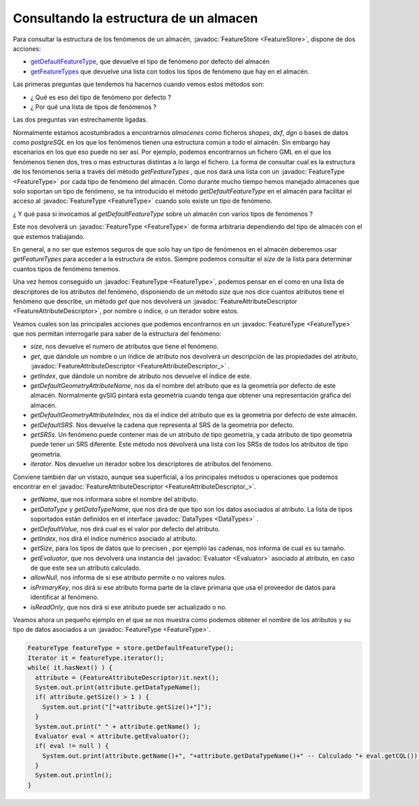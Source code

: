 Consultando la estructura de un almacen
=======================================
   
.. _getDefaultFeatureType: http://downloads.gvsig.org/download/gvsig-desktop-testing/dists/2.3.0/javadocs/html/org/gvsig/fmap/dal/feature/FeatureStore.html#getDefaultFeatureType()
.. _getFeatureTypes: http://downloads.gvsig.org/download/gvsig-desktop-testing/dists/2.3.0/javadocs/html/org/gvsig/fmap/dal/feature/FeatureStore.html#getFeatureTypes()


Para consultar la estructura de los fenómenos de un almacén, :javadoc:`FeatureStore <FeatureStore>`, 
dispone de dos acciones:

* getDefaultFeatureType_, que devuelve el tipo de fenómeno
  por defecto del almacén

* getFeatureTypes_ que devuelve una lista con todos los tipos
  de fenómeno que hay en el almacén.

Las primeras preguntas que tendemos ha hacernos cuando vemos estos métodos
son:

* ¿ Qué es eso del tipo de fenómeno por defecto ?

* ¿ Por qué una lista de tipos de fenómenos ?

Las dos preguntas van estrechamente ligadas.

Normalmente estamos acostumbrados a encontrarnos *almacenes* como
ficheros *shapes*, *dxf*, *dgn* o bases de datos como *postgreSQL* en los que
los fenómenos tienen una estructura común a todo el almacén. Sin embargo
hay escenarios en los que eso puede no ser así. Por ejemplo, podemos encontrarnos
un fichero GML en el que los fenómenos tienen dos, tres o mas estructuras distintas
a lo largo el fichero. La forma de consultar cual es la estructura de los
fenómenos seria a través del método `getFeatureTypes` , que nos dará una lista
con un :javadoc:`FeatureType <FeatureType>` por cada tipo de fenómeno del almacén. 
Como durante mucho tiempo hemos manejado almacenes que solo soportan un tipo
de fenómeno, se ha introducido el método `getDefaultFeatureType` en el almacén para
facilitar el acceso al :javadoc:`FeatureType <FeatureType>` cuando solo existe un tipo de fenómeno. 

¿ Y qué pasa si invocamos al *getDefaultFeatureType* sobre un almacén con varios
tipos de fenómenos ?

Este nos devolverá un :javadoc:`FeatureType <FeatureType>` de forma arbitraria dependiendo del tipo de 
almacén con el que estemos trabajando.

En general, a no ser que estemos seguros de que solo hay un tipo de fenómenos en el 
almacén deberemos usar `getFeatureTypes` para acceder a la estructura de estos.
Siempre podemos consultar el *size* de la lista para determinar cuantos tipos de 
fenómeno tenemos.

Una vez hemos conseguido un :javadoc:`FeatureType <FeatureType>`, podemos pensar en el como en una lista de
descriptores de los atributos del fenómeno, disponiendo de un método *size* que nos
dice cuantos atributos tiene el fenómeno que describe, un método *get* que nos 
devolverá un :javadoc:`FeatureAttributeDescriptor <FeatureAttributeDescriptor>`, por nombre o índice, o un iterador sobre
estos.

Veamos cuales son las principales acciones que podemos encontrarnos en un :javadoc:`FeatureType <FeatureType>`
que nos permitan interrogarle para saber de la estructura
del fenómeno:

* *size*, nos devuelve el numero de atributos que tiene el fenómeno.

* *get*, que dándole un nombre o un índice de atributo nos devolverá
  un descripción de las propiedades del atributo, :javadoc:`FeatureAttributeDescriptor <FeatureAttributeDescriptor_>` . 

* *getIndex*, que dándole un nombre de atributo nos devuelve el índice
  de este.

* *getDefaultGeometryAttributeName*, nos da el nombre del atributo que es
  la geometría por defecto de este almacén. Normalmente gvSIG pintará esta
  geometría cuando tenga que obtener una representación gráfica del almacén.

* *getDefaultGeometryAttributeIndex*, nos da el índice del atributo que es
  la geometría por defecto de este almacén.

* *getDefaultSRS*. Nos devuelve la cadena que representa al SRS de la geometría
  por defecto.

* *getSRSs*. Un fenómeno puede contener mas de un atributo de tipo geometría, 
  y cada atributo de tipo geometría puede tener un SRS diferente. Este método
  nos devolverá una lista con los SRSs de todos los atributos de tipo geometría.

* *iterator*. Nos devuelve un iterador sobre los descriptores de atributos del
  fenómeno.

Conviene también dar un vistazo, aunque sea superficial, a los principales métodos
u operaciones que podemos encontrar en el :javadoc:`FeatureAttributeDescriptor <FeatureAttributeDescriptor_>`.

* *getName*, que nos informara sobre el nombre del atributo.

* *getDataType* y *getDataTypeName*, que nos dirá de que tipo son los 
  datos asociados al atributo. La lista de tipos soportados están definidos
  en el interface :javadoc:`DataTypes <DataTypes>` .

* *getDefaultValue*, nos dirá cual es el valor por defecto del atributo.

* *getIndex*, nos dirá el índice numérico asociado al atributo.

* *getSize*, para los tipos de datos que lo precisen , por ejemplo las
  cadenas, nos informa de cual es su tamaño.

* *getEvaluator*, que nos devolverá una instancia del :javadoc:`Evaluator <Evaluator>` asociado
  al atributo, en caso de que este sea un atributo calculado.

* *allowNull*, nos informa de si ese atributo permite o no valores nulos.

* *isPrimaryKey*, nos dirá si ese atributo forma parte de la clave
  primaria que usa el proveedor de datos para identificar al fenómeno.

* *isReadOnly*, que nos dirá si ese atributo puede ser actualizado o no.


Veamos ahora un pequeño ejemplo en el que se nos muestra como podemos obtener
el nombre de los atributos y su tipo de datos asociados a un :javadoc:`FeatureType <FeatureType>`.

.. code-block:: java

  FeatureType featureType = store.getDefaultFeatureType();
  Iterator it = featureType.iterator();
  while( it.hasNext() ) {
    attribute = (FeatureAttributeDescriptor)it.next();
    System.out.print(attribute.getDataTypeName();
    if( attribute.getSize() > 1 ) {
      System.out.print("["+attribute.getSize()+"]");
    }
    System.out.print(" " + attribute.getName() );
    Evaluator eval = attribute.getEvaluator();
    if( eval != null ) {
      System.out.print(attribute.getName()+", "+attribute.getDataTypeName()+" -- Calculado "+ eval.getCQL());
    } 
    System.out.println();
  }
